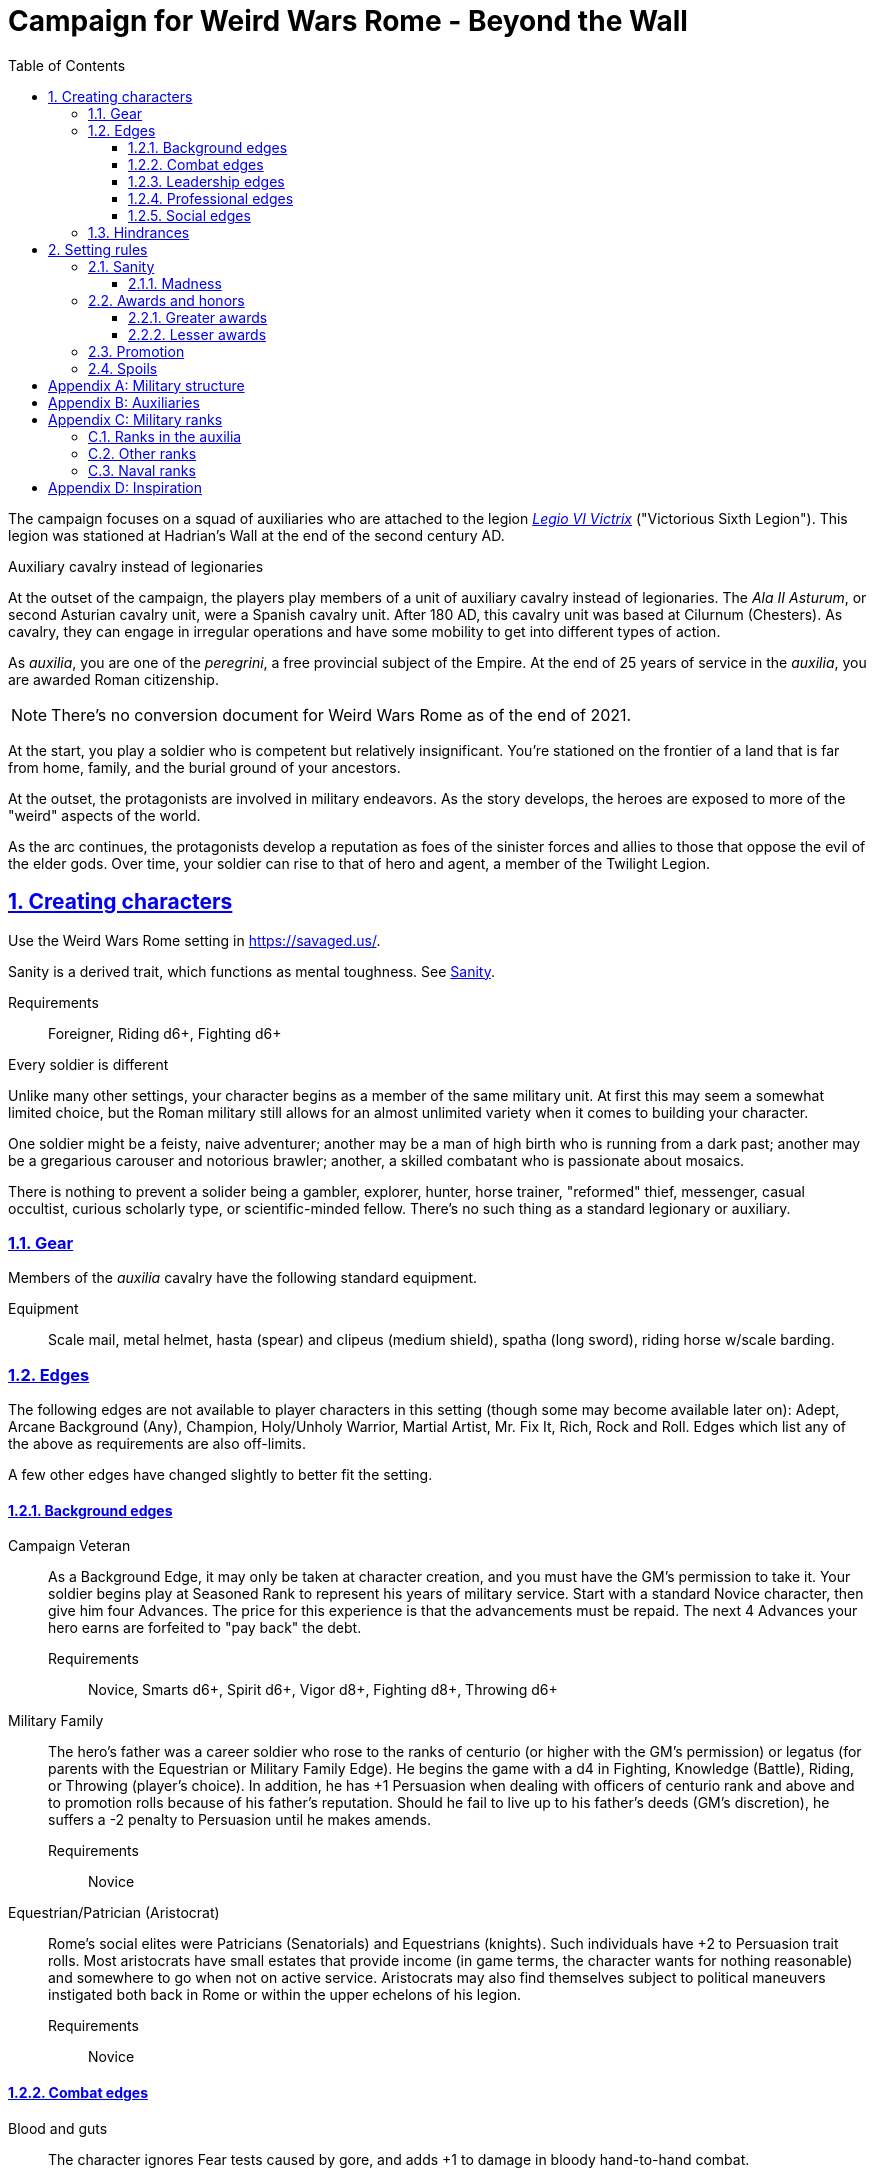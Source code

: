 = Campaign for Weird Wars Rome - Beyond the Wall
:doctype: book
:toc: auto
:toclevels: 5
:sectnums:
:sectnumlevels: 5
:sectlinks:

////
The campaign focused on a group of Roman soldiers of _Legio VI Victrix_, who are posted to the northern frontier near the end of the second century AD, around the xref:https://en.wikipedia.org/wiki/List_of_Roman_emperors#193%E2%80%93235:_Year_of_the_Five_Emperors_and_Severan_dynasty[year of the five emperors].


_Legio sexta victrix_ ("Victorious Sixth Legion") was a legion of the Imperial Roman army that was founded in 41 BC by the Emperor Augustus.
This legion was stationed at Hadrian's Wall at the end of the second century AD.

////

The campaign focuses on a squad of auxiliaries who are attached to the legion link:https://en.wikipedia.org/wiki/Legio_VI_Victrix[_Legio VI Victrix_] ("Victorious Sixth Legion"). 
This legion was stationed at Hadrian's Wall at the end of the second century AD.


.Auxiliary cavalry instead of legionaries
****
// Player characters are supposed to be Roman legionaries, but the players have the option of playing a squad of auxiliaries that are attached to a legion. 

//Sarmatian auxiliaries were brought to Britain in the time of Marcus Aurelius (d. 180 CE).footnote:[link:https://en.wikipedia.org/wiki/Roman_cavalry[Roman cavalry], Wikipedia] 
//____
//In 175, the Roman emperor, Marcus Aurelius, defeated the Iazyges tribe of Sarmatians. He took them into Roman service and settled 5,500 of them in Britain; some were assigned to the Legio VI Victrix.
//____


At the outset of the campaign, the players play members of a unit of auxiliary cavalry instead of legionaries.
The _Ala II Asturum_, or second Asturian cavalry unit, were a Spanish cavalry unit. After 180 AD, this cavalry unit was based at Cilurnum (Chesters).
// footnote:[In the 2004 movie xref:https://en.wikipedia.org/wiki/King_Arthur_(2004_film)[King Arthur], the protagonists were Sarmatian cavalry attached to a Roman legion around 410 CE.]
As cavalry, they can engage in irregular operations and have some mobility to get into different types of action. 

As _auxilia_, you are one of the _peregrini_, a free provincial subject of the Empire.
At the end of 25 years of service in the _auxilia_, you are awarded Roman citizenship.
****

NOTE: There's no conversion document for Weird Wars Rome as of the end of 2021. 

At the start, you play a soldier who is competent but relatively insignificant. 
You're stationed on the frontier of a land that is far from home, family, and the burial ground of your ancestors.

At the outset, the protagonists are involved in military endeavors. 
As the story develops, the heroes are exposed to more of the "weird" aspects of the world.

As the arc continues, the protagonists develop a reputation as foes of the sinister forces and allies to those that oppose the evil of the elder gods. 
Over time, your soldier can rise to that of hero and agent, a member of the Twilight Legion.

// Throughout the campaign, the noble classes vy for power and prestige, tribal factions compete, and faith and religion motivate most.


== Creating characters

Use the Weird Wars Rome setting in https://savaged.us/.

Sanity is a derived trait, which functions as mental toughness. See <<#_sanity>>.

Requirements;; Foreigner, Riding d6+, Fighting d6+

.Every soldier is different
****
Unlike many other settings, your character begins as a member of the same military unit.
At first this may seem a somewhat limited choice, but the Roman military still allows for an almost unlimited variety when it comes to building your character. 

One soldier might be a feisty, naive adventurer; another may be a man of high birth who is running from a dark past; another may be a gregarious carouser and notorious brawler; another, a skilled combatant who is passionate about mosaics. 

There is nothing to prevent a solider being a gambler, explorer, hunter, horse trainer, "reformed" thief, messenger, casual occultist, curious scholarly type, or scientific-minded fellow. 
There's no such thing as a standard legionary or auxiliary.
// Choose the archetype that most appeals to you (or that will fit best with the other characters) and put your own spin on it. 
// There are many different archetypes; the ones most common to All for One are listed below. 
// Feel free to come up with one of your own if none of these suit you, but make sure to get your Gamemaster's approval first.
****



=== Gear

Members of the _auxilia_ cavalry have the following standard equipment.  

Equipment;; Scale mail, metal helmet, hasta (spear) and clipeus (medium shield), spatha (long sword), riding horse w/scale barding.

=== Edges

The following edges are not available to player characters in this setting (though some
may become available later on): 
Adept, Arcane Background (Any), Champion, Holy/Unholy Warrior, Martial Artist, Mr. Fix It, Rich, Rock and Roll. 
Edges which list any of the above as requirements are also off-limits.

A few other edges have changed slightly to better fit the setting. 


==== Background edges

Campaign Veteran::
As a Background Edge, it may only be taken at character creation, and you must have the GM's permission to take it. 
Your soldier begins play at Seasoned Rank to represent his years of military service. 
Start with a standard Novice character, then give him four Advances.
The price for this experience is that the advancements must be repaid. 
The next 4 Advances your hero earns are forfeited to "pay back" the debt.
Requirements;; Novice, Smarts d6+, Spirit d6+, Vigor d8+, Fighting d8+, Throwing d6+


Military Family::
The hero's father was a career soldier who rose to the ranks of centurio (or higher with the GM's permission) or legatus (for parents with the Equestrian or Military Family Edge). 
He begins the game with a d4 in Fighting, Knowledge (Battle), Riding, or Throwing (player's choice).
In addition, he has +1 Persuasion when dealing with officers of centurio rank and above and to promotion rolls because of his father's reputation.
Should he fail to live up to his father's deeds (GM's discretion), he suffers a -2 penalty to Persuasion until he makes amends.
Requirements;; Novice

Equestrian/Patrician (Aristocrat)::
Rome's social elites were Patricians (Senatorials) and Equestrians (knights). 
// (Commoners were called plebians, or plebs).
Such individuals have +2 to Persuasion trait rolls.
Most aristocrats have small estates that provide income (in game terms, the character wants for nothing reasonable) and somewhere to go when not on active service. 
Aristocrats may also find themselves subject to political maneuvers instigated both back in Rome or within the upper echelons of his legion.
Requirements;; Novice 

==== Combat edges

Blood and guts::
The character ignores Fear tests caused by gore, and adds +1 to damage in bloody hand-to-hand combat.
Requirements;; Veteran

Combat sense::
Opponents halve any Gang Up bonuses against you (round down).
Requirements;; Seasoned, Fighting d8+, Notice d8+

Improved combat sense::
Opponents gain no Gang Up bonus against you.
Requirements;; Veteran, Combat Sense

Mighty throw::
The character increases the range brackets of thrown weapons by +1/+2/+4. 
He also causes an extra +1 damage when using thrown weapons at targets _within short range_.
Requirements;; Seasoned, Strength d8+, Athletics d10+

Formation fighter::
The character increases the Gang Up bonus by an additional +1 for himself and his allies. 
The maximum Gang Up bonus is still +4 no matter how many Formation Fighters stand together.
Requirements;; Novice, Fighting d8+

Shield wall::
Legionaries with the Shield Wall edge and a shield add +1 to each adjacent man's Parry if that man has the Edge (and a shield) as well. The maximum bonus for this Edge is +2 (if there is one man to the left and right), and stacks with any Parry bonuses for the shields or weapons they hold.
Requirements;; Novice, Roman Legionnaire

==== Leadership edges
A few good men::
When the GM checks to see which of the commander's Extras are alive or dead after a fight, he may reroll any failures. 
This Edge affects up to 12 men; it does not stack if multiple characters have the ability.
If the leader is the overall commander in a Mass Battle, roll a d6 whenever a token is lost. 
On a 6, the token isn't lost.
Requirements;; Heroic, Smarts d8+, Battle d10+, Command, Inspire

Cry havoc!::
Once per Mass Battle, during the Battle Roll Phase, the hero may “Cry Havoc” — perhaps by ordering a certain group of his troops to charge or by inspiring them with his command. 
He must do this before he rolls his battle die. 
If he succeeds in his roll and beats his opponent, his enemy loses one extra token.
Requirements;; Veteran, Spirit d8+, Battle d10+, Command, Fervor

Death before dishonor::
The character has led his army to many victories and the men have come to accept retreat as a stain on their honor. 
The leader adds +2 to Spirit rolls when rolling for Morale in a Mass Battle.
Requirements;; Veteran, Spirit d6+, Command, Hold the Line

Fanaticism::
Troops under command of a character with this edge add +2 to Fear checks.
Requirements;; Seasoned, Command, Persuasion d8+

==== Professional edges
////
Aquilifer::
Requirements;; Seasoned, Spirit d10+, Fighting d10+
The aquilifer is a veteran soldier charged with
carrying the legion's standard (_aquila_ or eagle) and keeping it safe.
The character has immunis when making camp (see page 31), and when the aquila is carried the aquilifer gains the benefits of one Leadership Edge of his choice, though he must meet all the requirements. 
He may only choose and use one such Edge per session. His command radius is equal to 5” plus his Charisma modifier.
////
Hardened::
The soldier regains one extra point of Sanity during “down time.” 
This is usually between missions, is entirely at the GM's discretion, and is in addition to any he might gain for other reasons.
Requirements;; Seasoned

Medicus (medic)::
If the character with this edge can get to a wounded non-Wild Card by the end of the round in which he was wounded, he can make an immediate Healing roll at -2. 
If the roll is successful, the victim is just Shaken instead of wounded.
Requirements;; Novice, Healing d6+

Rank (decanus or tribune)::
The the character with this edge can lead others in combat. 
They are also responsible for those under their command. 
+ 
NOTE: Those who achieve rank through promotion do not automatically get the effects of the edge, but may purchase it with an advance once promoted.
+ 
The Rank edge doubles the character's command range from 5” to 10” (or from 10” to 20” if he also has Command Presence). + 
A character created with this edge begins as a _decanus_ if he is to lead common legionaries.
If the GM allows, a character who also has the Equestrian/Patrician or Military Family Edge may be a tribune instead. + 
Tribunes rank above centurions but are rarely given command of centuries or larger unless they have the skill to lead it (typically the Battle skill at d6 or higher).  This rank is usually only appropriate if the player characters are a command group either led by or composed of tribunes.

Requirements;; Novice, Fighting d6+, Command

////
Signifer::
Requirements;; Novice, Smarts d6+, Spirit d6+, Fighting d8+
Every century has a signum, a spear shaft
decorated with the century’s combat awards
topped with an open hand, which signifies the
oath of loyalty all soldiers take. The bearer of this
signum is a signifer. In combat, the signum serves
as a rallying point.
A signifer has immunis when making camp (see
page 31) and +1 Charisma among his century.
When the signum is carried, the signifer gains
the benefits of one Leadership Edge of his choice,
though he must meet all the requirements. He
may only choose and use one such Edge per game
session.
The signifer typically also ran a “burial club,”
collecting regular payments from the men to
ensure they had a decent burial.
////
Sticky fingers::
The soldier adds +2 to Common Knowledge rolls made to look for Spoils.
Requirements;; Novice

==== Social edges
Band of brothers::
Characters with this Edge gain +1 Toughness for each other “brother” with this ability within 6”, to a maximum of +4. 
For example, if four soldiers with this edge stand together, they each gain +3 Toughness.
Requirements;; Wild Card, Veteran, Common Bond


=== Hindrances

The following Hindrances are only suitable with the GM's consent: 
Elderly, Hard of Hearing (Major), Obese, One Arm, One Eye, One Leg, Outsider, Small, Wanted, and Young.  
// #Review of SWADE#
In addition, the Outsider Hindrance is replaced by _Foreigner_.


Doubting Thomas (Major)::
Besides the description presented in Savage Worlds, Doubting Thomases are just not prepared to deal with the mind-twisting realization that these horrors could actually be real. 
Characters with this Hindrance suffer double Sanity loss. 
On the plus side, they start with a Sanity of +2.

Foreigner (Major / Minor)::
The character isn't a Roman citizen. She may come from outside the Roman provinces or belong to a subjugated people.
He can't be a legionary, but he may serve as a medicus, auxilia, speculatore, or similar character type.
As a Minor Hindrance, the Foreigner is a Greek (the only other civilization Rome truly respected).
He suffers -2 Persuasion with "proper" Romans but begins the game with the ability to speak
Latin and his native tongue.
As a Major Hindrance, the character is from outside Rome or its recognized and civilized)
provinces. 
These foreigners have -2 Persuasion with "true" Romans and cannot reroll Persuasion trait rolls.
These characters are often sacrificed by their commanders as diversions, distractions, or to cover the retreat of the legions. 
All auxilia are therefore Foreigners in a Romano-centric campaign.
Foreigners of either stripe can't own slaves or serve in the legions. 
Besides the disadvantages listed above, Foreigners may be called on to use their local knowledge to serve the empire, perhaps betraying their own people.

Replacement (Minor)::
This soldier is fresh to service and still rough around the edges. 
Not every young man fresh off the farm has this hindrance - only those who take a little longer to adjust to the realities of war.
The warrior is not dealt an Action Card on the first round of any combat (he's always "surprised"). 
In addition, he subtracts 2 from Notice rolls made to detect ambushes or booby traps, as well as most Common Knowledge rolls related to military operations.
The replacement is often assigned the worst duties — latrine detail, punishing slaves, carrying water, and so forth.
Of course, the soldier doesn't stay new forever.
After each relatively active month of service, the hero makes a Smarts roll at -2. 
If the roll is successful, he drops one group of penalties - either the Action Card penalty or the -2 to Notice and Common Knowledge rolls. 
He may roll again after another active month to rid himself of the other penalty, at which point he's no longer a replacement.
Shirker (Minor)::
This soldier procrastinates and actively tries to dodge any sort of work, or tries to get someone else to do it for him. 
When forced into doing something, he attempts to finish whatever he's doing as quickly as possible.
Shirkers suffer -2 to Promotion rolls. 
His reputation for being lazy may not sit well with his companions or superior officers, so he has a -2 to his Persuasion with them.

== Setting rules

The following are "character-facing" setting rules.

NOTE: Setting rules for naval combat, sieges, travel, the _tetsudo_ formation, and volley fire still apply but are not discussed here. 

=== Sanity

Sanity is a derived trait that monitors your character's mental health and resilience. 
A soldier's starting Sanity is 2 plus half his Spirit die
type unless modified by edges and hindrances.

If a character increases his Spirit after character generation, it increases Sanity by one point as
well.
As a character faces various horrors, his Sanity may change. 
If his current Sanity reaches 0, he suffers a Disorder. 
// The War Master has the specific effects on page 51.

==== Madness

Every time a Fear test is failed, the character suffers the usual effects _and_ also loses a point of Sanity
(or two with a critical failure).

Recovery:: 
If a character has at least one point of Sanity and goes two game months without losing any more, he regains 1 point of Sanity. 
He may also spend Spoils to recover Sanity (see <<#sanity_recover,Indulgence>>).
When Sanity reaches 0, the soldier cannot recover normally. 
He must spend time in a sanctum of some sort, such as a temple or famous philosopher's home. 
At the end of each month, he may make a single Smarts roll at -2 (reflecting the primitive stage of psychology in this era). 
If successful, he removes one of his Disorders (see <<#disorder_table>>). 
If he removes all of his Disorders, he gains a point of Sanity instead and may then recover normally.

Over the Edge:: 
If a character Sanity slips too far, he can become dangerously unhinged. 
Characters with a Sanity of 1 or 2 are noticeably odd. 
People don't feel comfortable around them and they have a hard time fitting in.
Should a character's Sanity drop below 0, he must roll on the Disorders Table. 
If duplicate results are rolled, the problem becomes worse.
Sanity cannot drop below 0, but each time it would, the character suffers a new Disorder instead.

[[disorder_table]]
.Disorders
[cols="15%,85%",options="header"]
|===
| d20 | Result
| 1-3 a| 
Superstitious:: 
Your character has found something that helps him deal with the terrors he faces. 
Pick a simple routine or object to be the focus of this disorder. 
+ 
As long as the focus is undisturbed, this soldier can function normally. 
If the focus is lost or disturbed his trait rolls are modified by -1 for this mission.
| 4-6 a| 
Thousand-Yard Stare::
The distant look in this soldier's eyes speaks volumes about the horrors he's seen. This soldier makes all his Notice rolls at -2.
| 7-8 a|
Flashbacks:: 
This legionary is overwhelmed by images of past battles and dead comrades. 
In combat, images flash through his mind, confusing the past with reality. 
He must make a Spirit test at -4 or gain the Hesitant hindrance for the remainder of the battle.
| 9-10 a|
Distant:: This legionary has been through many units and many comrades in the course of his career. 
He finds it difficult to form relationships. Viewed as a bit of a wet blanket in the best
situations, this soldier suffers a -2 penalty to his Persuasion and cannot spend a benny to reroll a Persuasion check.
| 11-12 a| 
Night Terrors:: 
This character has been traumatized by past events and cannot sleep properly without some kind of sedative. 
As a result, the individual is permanently tired. 
When it is important to sleep, a failed Vigor roll (-2) means this character cannot.
| 13-14 a|
Addiction:: 
Many legionaries deal with their mental pain and stress with strong wine or other narcotics.
The character has a Major Habit Hindrance.
| 15-16 a|
The Shakes:: 
During combat or anytime the character is under stress (determined by the GM) his hands start shaking, reducing all Agility and Agility-related skill rolls by -2.
| 17-18 a| 
Paranoia:: 
This legionary has seen things in the course of his duty that his superiors have refused to explain. 
He feels that every unexplained or odd action has a deeper meaning and goes to great lengths to fit them into his skewed perception of the world around him. 
He gets the Major Delusional hindrance, as well as a -2 to his Persuasion.
| 19-20 a| 
Blood Lust:: 
Bloody battle has awakened a strange lust within this veteran. 
He has the Bloodthirsty hindrance and a Minor Habit for killing.

|===


// [[awards_honors]]
=== Awards and honors
The individual battle honors can be won. 
When any major awards is first granted, the character receives one advance. 
When worn, the legionary adds +2 to his Persuasion (+4 for the _corona graminea_).

==== Greater awards

Corona Muralis:: 
Awarded to the first soldier to scale the walls of a besieged enemy fortification.
// Despite its name, the Mural Crown was made of gold shaped to resemble battlements. 
// It was awarded to the first soldier to scale the walls of a besieged enemy fortification.
Corona Navalis::
Awarded to the first soldier to board an enemy ship during combat.
// The Naval Crown was bestowed upon the first soldier to board an enemy ship during combat.
Corona Civica:: 
Awarded to soldiers who saved the lives of their fellow soldiers (a minimum of a _contubernium_) in the face of the enemy. 
Recipients are required to wear it at all civic functions.
// The Civic Crown was awarded to soldiers who saved the lives of their fellow soldiers (a minimum of a contubernium) in the face of the enemy. 
// Recipients are required to wear it at all civic functions.
Corona Graminea:: 
Awarded to soldiers (usually of _centurio_ rank or higher) whose actions saved an entire legion.
Recipients of this award draw one additional Benny per session (this stacks with Luck).
// The Grass Crown was woven from the grass of the battlefield, and is awarded to soldiers (usually of centurio rank or higher) whose actions saved an entire legion.
// In addition to the bonuses listed for all awards above, recipients of a corona graminea draw one additional Benny per session (this stacks with Luck).
Triumph:: 
To be awarded a triumph (parade) the soldier had to be a _legatus_, have scored a victory over a significant foreign power, and be an elected magistrate.
+
NOTE: This award is out of reach of most characters.

// The greatest honor Rome could bestow on a soldier was a triumph (parade) through the streets of Rome. 
// To qualify for this honor, the soldier had to be a legatus (which rules out most characters), have scored a victory over a significant foreign power, and be an elected magistrate. 
// He also had to bring the army back to Rome, indicating the campaign was over and the legion was no longer required in the engagement. 
// Should a character be awarded a triumph, he gains a permanent +2 bonus to Charisma, gains +5 Experience Points, draws an additional Benny per session, and makes many powerful friends and enemies.
// Characters who march in their commander's triumph draw an additional Benny per session for the next three sessions and gain +2 Charisma for the next month.

==== Lesser awards

Minor awards and honors can be earned for distinguishing oneself in military action. 

.Examples of lesser awards include:
* _armillae_ (armbands)
* _phalerae_ (sculpted discs worn on armor during parades)
* golden cups
* silver flags

These items count as a Spoil that the legionary can use (i.e., "cash in") once.
The legionary does not lose his award once spent, but he can't gain any other benefit from it.

After a Wild Card engages in an authorized conflict under the command of a superior officer, roll a d20. 
On a result of 20+, the character's actions earned distinction and he gains a lesser award as above.

Apply the following modifiers to the d20 roll.

.Award modifiers
[cols="30%,70%",options="header"]
|===
| Modifier | Event
| +1 | Saved the life of a non-citizen ally
| +1 | Saved the life of a fellow soldier
| +1 | Saved the life of a superior officer
| +1 | Defeated 3+ Extra foes without aid
| +2 | Defeated a Wild Card foe without aid
| +4 | Defeated a Wild Card opposing leader without aid
| +2 | Exemplary actions viewed by more than one superior (per superior)
|===

=== Promotion

When a character receives an award, roll a d20 and add +2 for each Leadership edge he possesses and a bonus equal to the Persuasion modifier that his combined awards grant him. 
He may also add +1 for each Spoil he cares to "share" to ensure that he's noticed by his superiors or those around him.
On a roll of 20 or higher, the character has distinguished himself. 
If there's an opening and the GM allows it, he's promoted a rank (with all the responsibility the rank entails). 

NOTE: The character does not get the Rank edge for free, but may choose it as an advance, ignoring the Command edge requirement.

If a spot isn't available or an advance in rank isn't appropriate, the character instead receives 1d4+1 Spoils as a reward for service.

A character who starts as a legionary cannot rise above _primi ordino_ rank without enlisting for a second tour; most will likely never rise above _optio_. 
See <<#_military_ranks>>.



=== Spoils

Spoils are treasures legionaries collect beyond their normal pay.
Spoils is an abstraction and represent a somewhat random assortment of coins, jewelry, objects of art, or even money from captives sold to bands of slavers who always followed the legions on campaign. 

The GM provides the players tokens to track their Spoils.

Each Spoil weighs two pounds and must be carried and watched  like all other gear. 

A character can spend a Spoil on any of the actions below when appropriate and with the GM's permission.
Each action costs one Spoil, does not stack with itself, and generally cannot be repeated for at least a month of game time.

Blessing:: 
The character makes a donation to the local temple or priest of his chosen deity.
He adds +1 to Spirit and all Spirit-based rolls for the next game month.
Carousing:: 
While on leave, the soldier parties hards. 
He gains a Benny that may be saved between sessions until used.
////
Experience:: 
Occasionally a legionary might find a veteran willing to share his tales and tactics—for a price. 
The legionary gains an Experience Point. #Need to revise#
////
_Immunis_:: 
The soldier pays a superior to grant him immunity from camp work for a week if on the march, or a month if in camp.
[[sanity_recover]]
Indulgence:: 
The character spends a Spoil on something meaningful—helping someone less fortunate or a personal interest. 
This strengthens his mental resolve and recovers one lost point of Sanity.
Rest and Recuperation:: 
If the soldier has been stricken with a disease, illness, or Fatigue, he may spend a spoil to get the best medical care, unguents, and medicines. 
With a successful Vigor roll, all Fatigue and illness is removed.
No refund is due if the roll is failed.




[appendix]
== Military structure

The core of each legion was made up of full-time, highly disciplined, professional soldiers. Rome had a varying number of legions over the years, ranging from four to as many as 60. Numbers in parentheses are the typical number of legionaries within the individual formations during the late Republic and early Imperial eras (see the sidebar on page 8 for the early Republic).
In general, 10 _contubernii_ make up a century, six centuries make up a cohort, and ten cohorts make up a legion.

Contubernium (8):: 
The smallest group within the legion was the "tent group", made up of eight soldiers. 
The name comes from the fact that each contubernium shared a single tent when on the march. Each unit also shared a millstone and cooking pot, carried by a mule assigned to the unit.
Century (80):: 
Despite the name, a century was usually formed of 80 actual soldiers and 20
noncombatant cooks and other servants. 
Led by a centurio (centurions), it was broken down into 8-10 contuberniums. 
Each century had a _signum_, a standard which served as a rallying point and carried their battle honors.
Cohort (480):: 
Six centuries made a cohort, the largest formation within a legion. 
Each cohort was led by a pilus prior, a senior centurio. 
The first cohort is double strength (800—960 men depending on period), made up of six 160-man centuries.
Legion (5280—6000):: 
Ten cohorts made a legion. 
Each legion had a single standard, the _aquila_ (eagle). 
This carried the legion's battle honors and was highly revered. 
Loss of the aquila could lead to the legion being disgraced and disbanded.

[appendix]
== Auxiliaries

As well as legionaries, each legion was supported by _auxilia_, comprising foreign soldiers and specialist troops. 
A typical legion was supported by auxilia equal in number to the legionaries.
Among the auxilia were Balearic slingers, archers, cavalry, as well as _velites_, skirmishers
wearing little armor and armed with javelins. 
These were usually placed into cohorts of 500 or 1,000 men and commanded by a Roman
officer.

Specialist troops included engineers, medics, priests, and _speculatores_. 
They were organized into smaller groups, from a single man or contubernium up to about a century.
Every legion also had an extensive mule train, with each contubernium having its own mule, on which was loaded the unit's tent, mill stone, cooking pot, and extra rations.

Artillery:: 
A typical legion had one _onager_ (light catapult) per cohort (six per legion) and one _scorpio_ (light ballista) per century (60 per legion). 
These were carried on carts drawn by mules. 
Each artillery piece was manned by artillerists, and had a compliment of carpenters to enact repairs or construct new siege engines.


[appendix]
== Military ranks

The following were the common military ranks used within the legions. 
Numbers in parentheses after the title indicate how many served in a typical legion. 
The standard early Imperial model is used.

Miles Gregarius:: 
Literally meaning "common soldier", this is the term for a legionary without any rank.
Decanus (480):: 
The lowest rank within the legions is the _decanus_, who led a _contubernium_. + 
In a cavalry _ala_, a _decurio_ commands 30 men _turma_. 
+ 
This is the highest rank characters can begin the game.
Tesserarius (60):: 
Each century had a _tesserarius_, who served as a sergeant of the watch and assistant to the century's _optio_, taking his place if the optio fell in battle or was sick. 
They are third in command of a century. 
Optio (60):: 
Second in command to a _centurio_, and thus the second highest officer within a century. 
As well as filling the centurio's sandals should he be incapable of command, they also relieved him of many mundane duties, such as training and administration.
Centurio (45):: 
Each century of a legion is  commanded by a _centurio_, though select individuals held special titles (see below). 
Like modern day sergeants, they were the backbone of the army, handling the day-to-day running
of the legion as well as commanding men in the field. 
Many were appointed through the ranks, meaning they were excellent soldiers who already had the loyalty of their men, but some were appointed to the post by a higher power, which did not always sit well with the men they commanded.
For the auxiliary cavalry _alae_ units, a _turma_ of about 30 men was commanded by a _decurio_, which is the relative equivalent of a _centurio_.
See link:https://en.wikipedia.org/wiki/Decurion_(Roman_cavalry_officer)[Decurion].
Primus Ordino (5):: 
The five centurios in charge of the second to sixth centuries of the first cohort held the title primi ordines.
Pilus Prior (9):: 
The centurio of the first century within each cohort was the pilus prior.
Primus Pilum (1):: 
The "First Spear" (more correctly, "first file") was the senior centurio of the legion, and the highest rank an enlisted man could achieve. 
He commanded the first cohort and was fourth in command of the legion.
Tribunus (5):: 
Tribunes served as adjutants to the legatus. 
In most cases they were staff officers, handling the running of the camp under the camp prefect, but some were given command of a cohort in battle. 
This is the rank given to those characters who choose the Rank (Officer) Edge during character generation.
Praefectus Castrorum (1):: 
Translated as "camp prefect," this post was usually held by a long-serving career soldier, often a primus pilum who had served his time and had been promoted as reward. 
He was typically in charge of training or given tactical command, and was third in command of the legion itself.
Tribunus Laticlavius (1):: 
Senior tribune, and second in command of the legion. 
Literally, it means "Broad Band Tribune," due to the striped tunic typically worn by these men.
Legatus Legionis (1):: 
The highest rank within the legion and one appointed by the Emperor or Senate (depending on the era). 
Not all had military experience, so the camp prefect was often the true military commander. Many legati were provincial governors or consuls, commanding a single legion raised to protect
that province.
Legatus Augusti pro Praetore:: 
An "Imperial Legate" appointed by the Senate or Emperor in charge of multiple legions. He was usually the governor of the legions' province as well.

=== Ranks in the auxilia

See link:https://en.wikipedia.org/wiki/Auxilia#Unit_types_and_structure[Unit types and structure].

The PCs are either part of a 
_cohors equitata_ (infantry plus cavalry contingent) or an _ala_ (cavalry cohort).

Assuming that the PCs are part of an _ala quingenaria_ (512 men), the unit commander is a _praefectus_ and the sub-unit commander is a _decurio_.
The 512-man _ala quingenaria_ was made up of 16 _turmae_ of 32 men each (16 x 32 = 512). 
A _decurio_ commands a _turma_.
// footnote:[link:https://htt.herefordshire.gov.uk/herefordshires-past/the-romano-british-period/the-roman-army/roman-forts/[Roman Forts]].


=== Other ranks

Signifer:: 
Standard bearer for a century. 
His rank put him slightly above that of a legionary, but he had little command authority.
Aquilifer:: 
Despite carrying the legion's standard, he ranked only slightly higher than a _signifer_ (though he earned more).
Praefectus:: 
Commanded an auxilia _ala_ or cohort. 
He held a rank similar in authority to that of a _tribunus_ and was always a Roman. 
In a game where all the characters are auxilia, a character with Rank (Military Tribune) receives this rank.

=== Naval ranks
The Roman navy used far fewer ranks than the legions.
Miles Classicus:: 
A common marine.
Centurio Classicus:: 
A centurio in command of a marine century.
Navarchus:: 
The captain of single warship.
Praefectus Classis:: 
The Roman equivalent of an admiral, this officer commanded a fleet.




[appendix]
== Inspiration

.Movies
* xref:https://www.imdb.com/title/tt0349683/?ref_=fn_al_tt_2[King Arthur] (2004)
* xref:https://www.imdb.com/title/tt1020558/?ref_=fn_al_tt_1[Centurion] (2010)
* xref:https://www.imdb.com/title/tt1034389/?ref_=fn_al_tt_2[The Eagle] (2011)
* xref:https://www.imdb.com/title/tt0462396/?ref_=fn_al_tt_1[The Last Legion] (2007)
* xref:https://www.imdb.com/title/tt0172495/?ref_=fn_al_tt_1[Gladiator] (2000)

.TV
* xref:https://www.imdb.com/title/tt0384766/?ref_=fn_al_tt_1[Rome] (2005-2007)